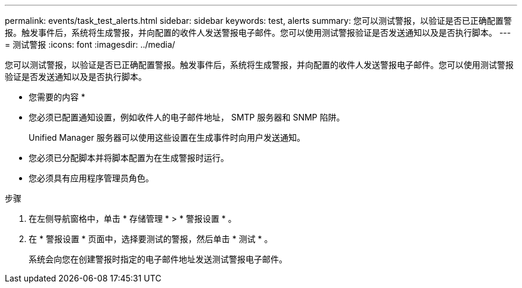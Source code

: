 ---
permalink: events/task_test_alerts.html 
sidebar: sidebar 
keywords: test, alerts 
summary: 您可以测试警报，以验证是否已正确配置警报。触发事件后，系统将生成警报，并向配置的收件人发送警报电子邮件。您可以使用测试警报验证是否发送通知以及是否执行脚本。 
---
= 测试警报
:icons: font
:imagesdir: ../media/


[role="lead"]
您可以测试警报，以验证是否已正确配置警报。触发事件后，系统将生成警报，并向配置的收件人发送警报电子邮件。您可以使用测试警报验证是否发送通知以及是否执行脚本。

* 您需要的内容 *

* 您必须已配置通知设置，例如收件人的电子邮件地址， SMTP 服务器和 SNMP 陷阱。
+
Unified Manager 服务器可以使用这些设置在生成事件时向用户发送通知。

* 您必须已分配脚本并将脚本配置为在生成警报时运行。
* 您必须具有应用程序管理员角色。


.步骤
. 在左侧导航窗格中，单击 * 存储管理 * > * 警报设置 * 。
. 在 * 警报设置 * 页面中，选择要测试的警报，然后单击 * 测试 * 。
+
系统会向您在创建警报时指定的电子邮件地址发送测试警报电子邮件。


